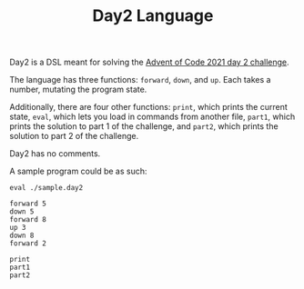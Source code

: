 #+TITLE: Day2 Language

Day2 is a DSL meant for solving the [[https://adventofcode.com/2021/day/2][Advent of Code 2021 day 2 challenge]].

The language has three functions: ~forward~, ~down~, and ~up~. Each takes a
number, mutating the program state.

Additionally, there are four other functions: ~print~, which prints the current
state, ~eval~, which lets you load in commands from another file, ~part1~, which
prints the solution to part 1 of the challenge, and ~part2~, which prints the
solution to part 2 of the challenge.

Day2 has no comments.

A sample program could be as such:

#+begin_src
eval ./sample.day2

forward 5
down 5
forward 8
up 3
down 8
forward 2

print
part1
part2
#+end_src
